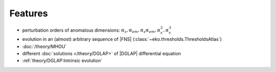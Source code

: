 Features
========

- perturbation orders of anomalous dimensions: :math:`\alpha_s,\alpha_{em},\alpha_s\alpha_{em},\alpha_s^2,\alpha_s^3`
- evolution in an (almost) arbitrary sequence of |FNS| (:class:`~eko.thresholds.ThresholdsAtlas`)
- :doc:`/theory/MHOU`
- different :doc:`solutions </theory/DGLAP>` of |DGLAP| differential equation
- :ref:`theory/DGLAP:Intrinsic evolution`
